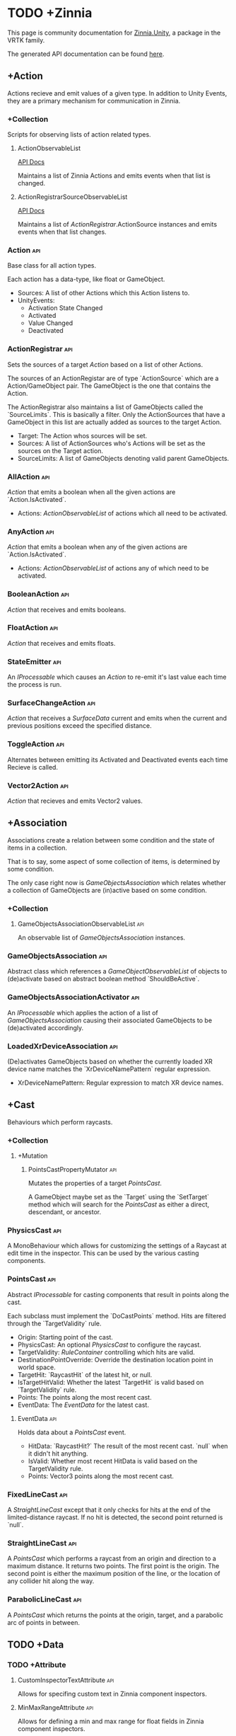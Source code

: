 * TODO +Zinnia
  This page is community documentation for [[https://github.com/ExtendRealityLtd/Zinnia.Unity][Zinnia.Unity]], a package in
  the VRTK family.

  The generated API documentation can be found [[https://dustinlacewell.github.io/vrtk-wiki/zinnia/index.html][here]].

** +Action
   Actions recieve and emit values of a given type. In addition to
   Unity Events, they are a primary mechanism for communication in
   Zinnia.
*** +Collection
    Scripts for observing lists of action related types.
**** ActionObservableList
     [[file:../vrtk-wiki/zinnia-api/db/ddb/class_zinnia_1_1_action_1_1_collection_1_1_action_observable_list.html][API Docs]]

     Maintains a list of Zinnia Actions and emits events when that
     list is changed.
**** ActionRegistrarSourceObservableList
     [[file:../vrtk-wiki/zinnia-api/d7/d7c/class_zinnia_1_1_action_1_1_collection_1_1_action_registrar_source_observable_list.html][API Docs]]

     Maintains a list of [[ActionRegistrar]].ActionSource instances and
     emits events when that list changes.
*** Action                                                              :api:
    Base class for all action types.

    Each action has a data-type, like float or GameObject.

    - Sources: A list of other Actions which this Action listens to.
    - UnityEvents:
      - Activation State Changed
      - Activated
      - Value Changed
      - Deactivated

*** ActionRegistrar                                                     :api:
    Sets the sources of a target [[Action]] based on a list of other
    Actions.

    The sources of an ActionRegistar are of type `ActionSource` which
    are a Action/GameObject pair. The GameObject is the one that
    contains the Action.

    The ActionRegistrar also maintains a list of GameObjects called
    the `SourceLimits`. This is basically a filter. Only the
    ActionSources that have a GameObject in this list are actually
    added as sources to the target Action.

    - Target: The Action whos sources will be set.
    - Sources: A list of ActionSources who's Actions will be set as
      the sources on the Target action.
    - SourceLimits: A list of GameObjects denoting valid parent
      GameObjects.

*** AllAction                                                           :api:
    [[Action]] that emits a boolean when all the given actions are
    `Action.IsActivated`.

    - Actions: [[ActionObservableList]] of actions which all need to be
      activated.
*** AnyAction                                                           :api:
    [[Action]] that emits a boolean when any of the given actions are
    `Action.IsActivated`.

    - Actions: [[ActionObservableList]] of actions any of which need to be
      activated.
*** BooleanAction                                                       :api:
    [[Action]] that receives and emits booleans.
*** FloatAction                                                         :api:
    [[Action]] that receives and emits floats.
*** StateEmitter                                                        :api:
    An [[IProcessable]] which causes an [[Action]] to re-emit it's last value
    each time the process is run.
*** SurfaceChangeAction                                                 :api:
    [[Action]] that receives a [[SurfaceData]] current and emits when the
    current and previous positions exceed the specified distance.
*** ToggleAction                                                        :api:
    Alternates between emitting its Activated and Deactivated events
    each time Recieve is called.
*** Vector2Action                                                       :api:
    [[Action]] that recieves and emits Vector2 values.
** +Association
   Associations create a relation between some condition and the state
   of items in a collection.

   That is to say, some aspect of some collection of items, is
   determined by some condition.

   The only case right now is [[GameObjectsAssociation]] which relates
   whether a collection of GameObjects are (in)active based on some
   condition.
*** +Collection
**** GameObjectsAssociationObservableList                               :api:
     An observable list of [[GameObjectsAssociation]] instances.
*** GameObjectsAssociation                                              :api:
    Abstract class which references a [[GameObjectObservableList]] of
    objects to (de)activate based on abstract boolean method
    `ShouldBeActive`.
*** GameObjectsAssociationActivator                                     :api:
    An [[IProcessable]] which applies the action of a list of
    [[GameObjectsAssociation]] causing their associated GameObjects to be
    (de)activated accordingly.
*** LoadedXrDeviceAssociation                                           :api:
    (De)activates GameObjects based on whether the currently loaded XR
    device name matches the `XrDeviceNamePattern` regular expression.

    - XrDeviceNamePattern: Regular expression to match XR device names.
** +Cast
   Behaviours which perform raycasts.
*** +Collection
**** +Mutation
***** PointsCastPropertyMutator                                         :api:
      Mutates the properties of a target [[PointsCast]].

      A GameObject maybe set as the `Target` using the `SetTarget`
      method which will search for the [[PointsCast]] as either a direct,
      descendant, or ancestor.
*** PhysicsCast                                                         :api:
    A MonoBehaviour which allows for customizing the settings of a
    Raycast at edit time in the inspector. This can be used by the
    various casting components.
*** PointsCast                                                          :api:
    Abstract [[IProcessable]] for casting components that result in points
    along the cast.

    Each subclass must implement the `DoCastPoints` method. Hits are
    filtered through the `TargetValidity` rule.

    - Origin: Starting point of the cast.
    - PhysicsCast: An optional [[PhysicsCast]] to configure the raycast.
    - TargetValidity: [[RuleContainer]] controlling which hits are valid.
    - DestinationPointOverride: Override the destination location
      point in world space.
    - TargetHit: `RaycastHit` of the latest hit, or null.
    - IsTargetHitValid: Whether the latest `TargetHit` is valid based
      on `TargetValidity` rule.
    - Points: The points along the most recent cast.
    - EventData: The [[EventData]] for the latest cast.


**** EventData                                                          :api:
     Holds data about a [[PointsCast]] event.

     - HitData: `RaycastHit?` The result of the most recent
       cast. `null` when it didn't hit anything.
     - IsValid: Whether most recent HitData is valid based on the
       TargetValidity rule.
     - Points: Vector3 points along the most recent cast.

*** FixedLineCast                                                       :api:
    A [[StraightLineCast]] except that it only checks for hits at the end
    of the limited-distance raycast. If no hit is detected, the second
    point returned is `null`.
*** StraightLineCast                                                    :api:
    A [[PointsCast]] which performs a raycast from an origin and direction
    to a maximum distance. It returns two points. The first point is
    the origin. The second point is either the maximum position of the
    line, or the location of any collider hit along the way.
*** ParabolicLineCast                                                   :api:
    A [[PointsCast]] which returns the points at the origin, target, and a
    parabolic arc of points in between.
** TODO +Data
*** TODO +Attribute
**** CustomInspectorTextAttribute                                       :api:
     Allows for specifing custom text in Zinnia component inspectors.
**** MinMaxRangeAttribute                                               :api:
     Allows for defining a min and max range for float fields in
     Zinnia component inspectors.
**** RestrictedAttribute                                                :api:
     Allows for making fields non-editable in Zinnia component
     inspectors.
**** TypePickerAttribute                                                :api:
     Allow for displaying pickers for
     `Zinnia.Data.Type.SerializableType` fields in Zinnia component
     inspectors.
**** TODO UnityFlagsAttribute
     These attributes are for annotating fields for the inspectors of
     Zinnia components.
*** TODO +Collection
**** TODO +Counter
***** TODO GameObjectObservableCounter                                  :api:
***** TODO ObservableCounter                                            :api:
**** TODO +List
***** TODO BehaviourObservableList                                      :api:
***** TODO DefaultObservableList                                        :api:
***** TODO FloatObservableList                                          :api:
***** TODO GameObjectObservableList                                     :api:
***** TODO GameObjectRelationObservableList                             :api:
***** TODO ObservableList                                               :api:
***** TODO SerializableTypeBehaviourObservableList                      :api:
***** TODO SerializableTypeComponentObservableList                      :api:
***** TODO StringObservableList                                         :api:
***** TODO UnityObjectObservableList                                    :api:
***** TODO Vector2ObservableList                                        :api:
***** TODO Vector3ObservableList                                        :api:
**** TODO +Stack
***** TODO GameObjectObservableStack                                    :api:
***** TODO ObservableStack                                              :api:
*** TODO +Enum
**** TODO TransformProperties
*** TODO +Operation
**** TODO +Extraction
***** TODO ComponentGameObjectExtractor                                 :api:
***** TODO GameObjectExtractor                                          :api:
***** TODO SurfaceDataCollisionPointExtractor                           :api:
***** TODO TransformDataGameObjectExtractor                             :api:
***** TODO TransformDirectionExtractor                                  :api:
***** TODO TransformEulerRotationExtractor                              :api:
***** TODO TransformPositionExtractor                                   :api:
***** TODO TransformPropertyExtractor                                   :api:
***** TODO TransformScaleExtractor                                      :api:
***** TODO Vector2ComponentExtractor                                    :api:
***** TODO Vector3Extractor                                             :api:
**** TODO +Mutation
***** TODO RigidbodyPropertyMutator                                     :api:
***** TODO TransformEulerRotationMutator                                :api:
***** TODO TransformPositionMutator                                     :api:
***** TODO TransformPropertyMutator                                     :api:
***** TODO TransformScaleMutator                                        :api:
*** TODO +Type
**** TODO +Transformation
***** TODO +Aggregation
****** TODO CollectionAggregator                                        :api:
****** TODO FloatAdder                                                  :api:
****** TODO FloatMultiplier                                             :api:
****** TODO Vector2Multiplier                                           :api:
****** TODO Vector3Multiplier                                           :api:
****** TODO Vector3Subtractor                                           :api:
***** TODO +Conversion
****** TODO AngleToVector2Direction                                     :api:
****** TODO BooleanToFloat                                              :api:
****** TODO FloatToBoolean                                              :api:
****** TODO FloatToVector2                                              :api:
****** TODO FloatToVector3                                              :api:
****** TODO Vector2ToAngle                                              :api:
****** TODO Vector2ToFloat                                              :api:
****** TODO Vector2ToVector3                                            :api:
****** TODO Vector3ToFloat                                              :api:
****** TODO Vector3ToVector2                                            :api:
***** TODO FloatRangeValueRemapper                                      :api:
***** TODO Transformer                                                  :api:
***** TODO Vector3MagnitudeSetter                                       :api:
***** TODO Vector3Restrictor                                            :api:
**** TODO FloatRange
**** TODO HeapAllocationFreeReadOnlyList
**** TODO SerializableType                                              :api:
**** TODO SurfaceData                                                   :api:
**** TODO TransformData                                                 :api:
**** TODO Vector3State
** TODO +Event
*** TODO +Proxy
**** TODO EmptyEventProxyEmitter                                        :api:
**** TODO EventProxyEmitter                                             :api:
**** TODO FloatEventProxyEmitter                                        :api:
**** TODO GameObjectEventProxyEmitter                                   :api:
**** TODO RestrictableSingleEventProxyEmitter                           :api:
**** TODO SingleEventProxyEmitter                                       :api:
**** TODO SurfaceDataProxyEmitter                                       :api:
**** TODO TransformDataProxyEmitter                                     :api:
*** TODO BehaviourEnabledObserver                                       :api:
** TODO +Extension
*** TODO ArraySortExtensions                                            :api:
*** TODO BehaviourExtensions                                            :api:
*** TODO ColliderExtensions                                             :api:
*** TODO ComponentExtensions                                            :api:
*** TODO FloatExtensions                                                :api:
*** TODO GameObjectExtensions                                           :api:
*** TODO IReadOnlyCollectionExtensions                                  :api:
*** TODO RuleContainerExtensions                                        :api:
*** TODO TransformDataExtensions                                        :api:
*** TODO TransformExtensions                                            :api:
*** TODO Vector2Extensions                                              :api:
*** TODO Vector3Extensions                                              :api:
** TODO +Haptics
*** TODO +Collection
**** TODO HapticProcessObservableList                                   :api:
*** TODO AudioClipHapticPulser                                          :api:
*** TODO AudioSourceHapticPulser                                        :api:
*** TODO HapticProcess                                                  :api:
*** TODO HapticProcessor                                                :api:
*** TODO HapticPulser                                                   :api:
*** TODO RoutineHapticPulser                                            :api:
*** TODO TimedHapticPulser
*** TODO XRNodeHapticPulser                                             :api:
** TODO +Pointer
*** TODO +Operation
**** TODO +Mutation
***** TODO PointerElementPropertyMutator                                :api:
*** TODO ObjectPointer                                                  :api:
*** TODO PointerElement                                                 :api:
** TODO +Process
*** TODO +Component
**** TODO GameObjectSourceTargetProcessor                               :api:
**** TODO SourceTargetProcessor                                         :api:
*** TODO +Moment
**** TODO +Collection
***** TODO MomentProcessObservableList                                  :api:
**** TODO CompositeProcess                                              :api:
**** TODO MomentProcess                                                 :api:
**** TODO MomentProcessor                                               :api:
*** TODO EventProcess                                                   :api:
*** TODO IProcessable                                                   :api:
*** TODO ProcessContainer                                               :api:
** TODO +Rule
*** TODO +Collection
**** TODO RuleContainerObservableList                                   :api:
**** TODO RulesMatcherElementObservableList                             :api:
*** TODO ActiveInHierarchyRule                                          :api:
*** TODO AllRule                                                        :api:
*** TODO AnyBehaviourEnabledRule                                        :api:
*** TODO AnyComponentTypeRule                                           :api:
*** TODO AnyLayerRule                                                   :api:
*** TODO AnyRule                                                        :api:
*** TODO AnyTagRule                                                     :api:
*** TODO GameObjectRule                                                 :api:
*** TODO IRule                                                          :api:
*** TODO ListContainsRule                                               :api:
*** TODO NegationRule                                                   :api:
*** TODO Rule                                                           :api:
*** TODO RuleContainer                                                  :api:
*** TODO RulesMatcher                                                   :api:
** TODO +Tracking
*** TODO +CameraRig
**** TODO +Collection
***** TODO LinkedAliasAssociationCollectionObservableList               :api:
**** TODO +Operation
***** TODO +Extraction
****** TODO PlayAreaDimensionsExtractor                                 :api:
**** TODO LinkedAliasAssocationCollection
*** TODO +Collision
**** TODO +Active
***** TODO +Event
****** TODO +Proxy
******* TODO ActiveCollisionConsumerEventProxyEmitter                   :api:
******* TODO ActiveCollisionsContainerEventProxyEmitter                 :api:
***** TODO +Operation
****** TODO +Extraction
******* TODO NotifierContainerExtractor                                 :api:
******* TODO NotifierTargetExtractor                                    :api:
******* TODO PublisherContainerExtractor                                :api:
****** TODO NearestSorter                                               :api:
****** TODO OrderReverser                                               :api:
****** TODO Slicer                                                      :api:
***** TODO ActiveCollisionConsumer                                      :api:
***** TODO ActiveCollisionPublisher                                     :api:
***** TODO ActiveCollisionsContainer                                    :api:
***** TODO CollisionPointContainer                                      :api:
**** TODO +Event
***** TODO +Proxy
****** TODO CollisionNotifierEventProxyEmitter                          :api:
**** TODO CollisionIgnorer                                              :api:
**** TODO CollisionNotifier                                             :api:
**** TODO CollisionTracker                                              :api:
*** TODO +Follow
**** TODO +Modifier
***** TODO +Property
****** TODO +Position
******* TODO RigidbodyVelocity                                          :api:
******* TODO TransformPosition                                          :api:
****** TODO +Rotation
******* TODO RigidbodyAngularVelocity                                   :api:
******* TODO RigidbodyForceAtPosition                                   :api:
******* TODO TransformPositionDifferenceRotation                        :api:
******* TODO TransformRotation                                          :api:
****** TODO +Scale
******* TODO TransformScale                                             :api:
****** TODO PropertyModifier                                            :api:
***** TODO FollowModifier                                               :api:
**** TODO +Operation
***** TODO +Extraction
****** TODO ObjectDistanceComparatorEventDataExtractor                  :api:
**** TODO ObjectDistanceComparator                                      :api:
**** TODO ObjectFollower                                                :api:
*** TODO +Modification
**** TODO +Operation
***** TODO +Extraction
****** TODO TransformPropertyApplierEventDataExtractor                  :api:
**** TODO ComponentEnabledStateModifier                                 :api:
**** TODO DirectionModifier                                             :api:
**** TODO GameObjectStateMirror                                         :api:
**** TODO GameObjectStateSwitcher                                       :api:
**** TODO PinchScaler                                                   :api:
**** TODO PointNormalRotator                                            :api:
**** TODO TransformPropertyApplier                                      :api:
*** TODO +Query
**** TODO FacingQuery                                                   :api:
**** TODO ObscuranceQuery                                               :api:
*** TODO +Velocity
**** TODO +Collection
***** TODO VelocityTrackerObservableList
**** TODO ArtificialVelocityApplier                                     :api:
**** TODO AverageVelocityEstimator                                      :api:
**** TODO ComponentTrackerProxy                                         :api:
**** TODO VelocityApplier                                               :api:
**** TODO VelocityEmitter                                               :api:
**** TODO VelocityMultiplier                                            :api:
**** TODO VelocityTracker                                               :api:
**** TODO VelocityTrackerProcessor                                      :api:
**** TODO XRNodeVelocityEstimator                                       :api:
*** TODO SurfaceLocator                                                 :api:
** TODO +Utility
*** TODO BeizerCurveGenerator
*** TODO CountdownTimer                                                 :api:
*** TODO InterfaceContainer                                             :api:
** TODO +Visual
*** TODO CameraColorOverlay                                             :api:
*** TODO PointsRenderer                                                 :api:

